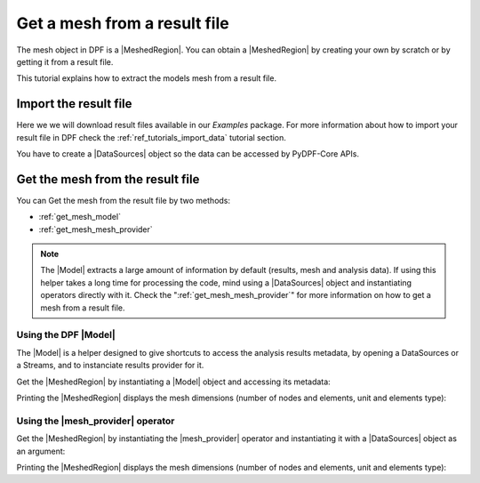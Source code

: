 .. _tutorials_get_mesh_from_result_file:

=============================
Get a mesh from a result file
=============================

.. |Field| replace:: :class:`Field<ansys.dpf.core.field.Field>`
.. |FieldsContainer| replace:: :class:`FieldsContainer<ansys.dpf.core.field.Field>`
.. |MeshedRegion| replace:: :class:`MeshedRegion <ansys.dpf.core.meshed_region.MeshedRegion>`
.. |Model| replace:: :class:`Model <ansys.dpf.core.model.Model>`
.. |DataSources| replace:: :class:`Model <ansys.dpf.core.data_sources.DataSources>`
.. |mesh_provider| replace:: :class:`mesh_provider <ansys.dpf.core.operators.mesh.mesh_provider.mesh_provider>`

The mesh object in DPF is a |MeshedRegion|. You can obtain a |MeshedRegion| by creating your
own by scratch or by getting it from a result file.

This tutorial explains how to extract the models mesh from a result file.


Import the result file
----------------------

Here we we will download result files available in our `Examples` package.
For more information about how to import your result file in DPF check
the :ref:`ref_tutorials_import_data` tutorial section.

You have to create a |DataSources| object so the data can be accessed by
PyDPF-Core APIs.

.. tab-set::

    .. tab-item:: MAPDL


        .. code-block:: python

            # Import the ``ansys.dpf.core`` module, including examples files and the operators subpackage
            from ansys.dpf import core as dpf
            from ansys.dpf.core import examples
            from ansys.dpf.core import operators as ops
            # Define the result file
            result_file_path_1 = examples.find_static_rst()
            # Create the DataSources object
            my_data_sources_1 = dpf.DataSources(result_path=result_file_path_1)

    .. tab-item:: LSDYNA

        .. code-block:: python

            # Import the ``ansys.dpf.core`` module, including examples files and the operators subpackage
            from ansys.dpf import core as dpf
            from ansys.dpf.core import examples
            from ansys.dpf.core import operators as ops
            # Define the result file
            result_file_path_2 = examples.download_d3plot_beam()
            # Create the DataSources object
            my_data_sources_2 = dpf.DataSources()
            my_data_sources_2.set_result_file_path(filepath=result_file_path_2[0], key="d3plot")
            my_data_sources_2.add_file_path(filepath=result_file_path_2[3], key="actunits")

    .. tab-item:: Fluent

        .. code-block:: python

            # Import the ``ansys.dpf.core`` module, including examples files and the operators subpackage
            from ansys.dpf import core as dpf
            from ansys.dpf.core import examples
            from ansys.dpf.core import operators as ops
            # Define the result file
            result_file_path_3 = examples.download_fluent_axial_comp()["flprj"]
            # Create the DataSources object
            my_data_sources_3 = dpf.DataSources(result_path=result_file_path_3)

    .. tab-item:: CFX

        .. code-block:: python

            # Import the ``ansys.dpf.core`` module, including examples files and the operators subpackage
            from ansys.dpf import core as dpf
            from ansys.dpf.core import examples
            from ansys.dpf.core import operators as ops
            # Define the result file
            result_file_path_4 = examples.download_cfx_mixing_elbow()
            # Create the DataSources object
            my_data_sources_4 = dpf.DataSources(result_path=result_file_path_4)


Get the mesh from the result file
---------------------------------

You can Get the mesh from the result file by two methods:

- :ref:`get_mesh_model`
- :ref:`get_mesh_mesh_provider`

.. note::

    The |Model| extracts a large amount of information by default (results, mesh and analysis data).
    If using this helper takes a long time for processing the code, mind using a |DataSources| object
    and instantiating operators directly with it. Check the ":ref:`get_mesh_mesh_provider`" for more
    information on how to get a mesh from a result file.

.. _get_mesh_model:

Using the DPF |Model|
^^^^^^^^^^^^^^^^^^^^^

The |Model| is a helper designed to give shortcuts to access the analysis results
metadata, by opening a DataSources or a Streams, and to instanciate results provider
for it.

Get the |MeshedRegion| by instantiating a |Model| object and accessing its metadata:

.. tab-set::

    .. tab-item:: MAPDL

        .. code-block:: python

            # Create the model
            my_model_1 = dpf.Model(data_sources=my_data_sources_1)
            # Get the mesh
            my_meshed_region_1 = my_model_1.metadata.meshed_region

    .. tab-item:: LSDYNA

        .. code-block:: python

            # Create the model
            my_model_2 = dpf.Model(data_sources=my_data_sources_2)
            # Get the mesh
            my_meshed_region_2 = my_model_2.metadata.meshed_region

    .. tab-item:: Fluent

        .. code-block:: python

            # Create the model
            my_model_3 = dpf.Model(data_sources=my_data_sources_3)
            # Get the mesh
            my_meshed_region_3 = my_model_3.metadata.meshed_region

    .. tab-item:: CFX

        .. code-block:: python

            # Create the model
            my_model_4 = dpf.Model(data_sources=my_data_sources_4)
            # Get the mesh
            my_meshed_region_4 = my_model_4.metadata.meshed_region

Printing the |MeshedRegion| displays the mesh dimensions (number of nodes and elements,
unit and elements type):

.. tab-set::

    .. tab-item:: MAPDL

        .. code-block:: python

            # Print the meshed region
            print(my_meshed_region_1)

        .. rst-class:: sphx-glr-script-out

         .. jupyter-execute::
            :hide-code:

            from ansys.dpf import core as dpf
            from ansys.dpf.core import examples
            from ansys.dpf.core import operators as ops
            # Define the result file
            result_file_path_1 = examples.find_static_rst()
            # Create the DataSources object
            my_data_sources_1 = dpf.DataSources(result_path=result_file_path_1)
            # Create the model
            my_model_1 = dpf.Model(data_sources=my_data_sources_1)
            # Get the mesh
            my_meshed_region_1 = my_model_1.metadata.meshed_region
            # Print the meshed region
            print(my_meshed_region_1)

    .. tab-item:: LSDYNA

        .. code-block:: python

            # Print the meshed region
            print(my_meshed_region_2)

        .. rst-class:: sphx-glr-script-out

         .. jupyter-execute::
            :hide-code:

            # Define the result file
            result_file_path_2 = examples.download_d3plot_beam()
            # Create the DataSources object
            my_data_sources_2 = dpf.DataSources()
            my_data_sources_2.set_result_file_path(filepath=result_file_path_2[0], key="d3plot")
            my_data_sources_2.add_file_path(filepath=result_file_path_2[3], key="actunits")
            # Create the model
            my_model_2 = dpf.Model(data_sources=my_data_sources_2)
            # Get the mesh
            my_meshed_region_2 = my_model_2.metadata.meshed_region
            # Print the meshed region
            print(my_meshed_region_2)

    .. tab-item:: Fluent

        .. code-block:: python

            # Print the meshed region
            print(my_meshed_region_3)

        .. rst-class:: sphx-glr-script-out

         .. jupyter-execute::
            :hide-code:

            # Define the result file
            result_file_path_3 = examples.download_fluent_axial_comp()["flprj"]
            # Create the DataSources object
            my_data_sources_3 = dpf.DataSources(result_path=result_file_path_3)
            # Create the model
            my_model_3 = dpf.Model(data_sources=my_data_sources_3)
            # Get the mesh
            my_meshed_region_3 = my_model_3.metadata.meshed_region
            # Print the meshed region
            print(my_meshed_region_3)

    .. tab-item:: CFX

        .. code-block:: python

            # Print the meshed region
            print(my_meshed_region_4)

        .. rst-class:: sphx-glr-script-out

         .. jupyter-execute::
            :hide-code:

            # Define the result file
            result_file_path_4 = examples.download_cfx_mixing_elbow()
            # Create the DataSources object
            my_data_sources_4 = dpf.DataSources(result_path=result_file_path_4)
            # Create the model
            my_model_4 = dpf.Model(data_sources=my_data_sources_4)
            # Get the mesh
            my_meshed_region_4 = my_model_4.metadata.meshed_region
            # Print the meshed region
            print(my_meshed_region_4)

.. _get_mesh_mesh_provider:

Using the |mesh_provider| operator
^^^^^^^^^^^^^^^^^^^^^^^^^^^^^^^^^^

Get the |MeshedRegion| by instantiating the |mesh_provider| operator and instantiating it with a
|DataSources| object as an argument:

.. tab-set::

    .. tab-item:: MAPDL

        .. code-block:: python

            # Get the mesh with the mesh_provider operator
            my_meshed_region_12 = ops.mesh.mesh_provider(data_sources=my_data_sources_1).eval()

    .. tab-item:: LSDYNA

        .. code-block:: python

            # Get the mesh with the mesh_provider operator
            my_meshed_region_22 = ops.mesh.mesh_provider(data_sources=my_data_sources_2).eval()

    .. tab-item:: Fluent

        .. code-block:: python

            # Get the mesh with the mesh_provider operator
            my_meshed_region_32 = ops.mesh.mesh_provider(data_sources=my_data_sources_3).eval()

    .. tab-item:: CFX

        .. code-block:: python

            # Get the mesh with the mesh_provider operator
            my_meshed_region_42 = ops.mesh.mesh_provider(data_sources=my_data_sources_4).eval()

Printing the |MeshedRegion| displays the mesh dimensions (number of nodes and elements,
unit and elements type):

.. tab-set::

    .. tab-item:: MAPDL

        .. code-block:: python

            # Print the meshed region
            print(my_meshed_region_12)

        .. rst-class:: sphx-glr-script-out

         .. jupyter-execute::
            :hide-code:

            # Get the mesh with the mesh_provider operator
            my_meshed_region_12 = ops.mesh.mesh_provider(data_sources=my_data_sources_1).eval()
            # Print the meshed region
            print(my_meshed_region_12)

    .. tab-item:: LSDYNA

        .. code-block:: python

            # Print the meshed region
            print(my_meshed_region_22)

        .. rst-class:: sphx-glr-script-out

         .. jupyter-execute::
            :hide-code:

            # Get the mesh with the mesh_provider operator
            my_meshed_region_22 = ops.mesh.mesh_provider(data_sources=my_data_sources_2).eval()
            # Print the meshed region
            print(my_meshed_region_22)

    .. tab-item:: Fluent

        .. code-block:: python

            # Print the meshed region
            print(my_meshed_region_32)

        .. rst-class:: sphx-glr-script-out

         .. jupyter-execute::
            :hide-code:

            # Get the mesh with the mesh_provider operator
            my_meshed_region_32 = ops.mesh.mesh_provider(data_sources=my_data_sources_3).eval()
            # Print the meshed region
            print(my_meshed_region_32)

    .. tab-item:: CFX

        .. code-block:: python

            # Print the meshed region
            print(my_meshed_region_42)

        .. rst-class:: sphx-glr-script-out

         .. jupyter-execute::
            :hide-code:

            # Get the mesh with the mesh_provider operator
            my_meshed_region_42 = ops.mesh.mesh_provider(data_sources=my_data_sources_4).eval()
            # Print the meshed region
            print(my_meshed_region_42)